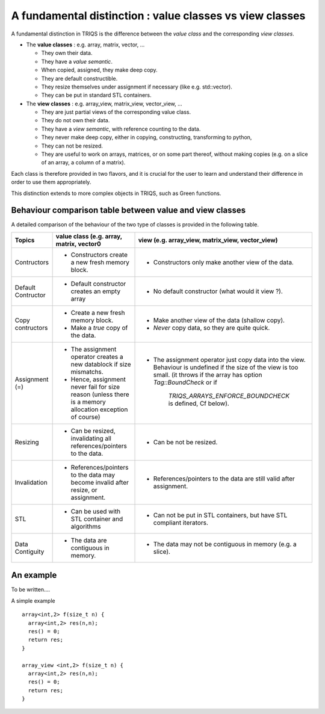 .. highlight:: c

A fundamental distinction : value classes vs view classes
=================================================================

A fundamental distinction in TRIQS is the difference between the `value class` 
and the corresponding `view classes`.

* The **value classes** : e.g. array, matrix, vector, ... 
  
  * They own their data. 
  * They have a `value semantic`. 
  * When copied, assigned, they make deep copy. 
  * They are default constructible.
  * They resize themselves under assignment if necessary (like e.g.  std::vector). 
  * They can be put in standard STL containers.


* The **view classes** : e.g. array_view, matrix_view, vector_view, ...
 
  * They are just partial views of the corresponding value class.
  * They do not own their data. 
  * They have a `view semantic`, with reference counting to the data.
  * They never make deep copy, either in copying, constructing, transforming to python, 
  * They can not be resized.
  * They are useful to work on arrays, matrices, or on some part thereof, without making copies
    (e.g. on a slice of an array, a column of a matrix).
 

Each class is therefore provided in two flavors, and it is crucial for the user
to learn and understand their difference in order to use them appropriately.

This distinction extends to more complex objects in TRIQS, such as Green functions.


Behaviour comparison table between value and view classes
------------------------------------------------------------

A detailed comparison of the behaviour of the two type of classes is provided in the following table.



===================  ======================================================================= ======================================================================================
Topics                    value class (e.g. array, matrix, vector0                               view (e.g. array_view, matrix_view, vector_view)  
===================  ======================================================================= ======================================================================================
Contructors          - Constructors create a new fresh memory block.                         - Constructors only make another view of the data. 
Default Contructor   - Default constructor creates an empty array                            - No default constructor (what would it view ?).   
Copy contructors     - Create a new fresh memory block.                                      - Make another view of the data (shallow copy). 
                     - Make a *true* copy of the data.                                       - *Never* copy data, so they are quite quick.   
Assignment (=)       - The assignment operator creates a new datablock if size mismatchs.    - The assignment operator just copy data into the view. 
                     - Hence, assignment never fail for size reason                            Behaviour is undefined if the size of the view is too small.
                       (unless there is a memory allocation exception of course)               (it throws if the array has option `Tag::BoundCheck` or if 
                                                                                                `TRIQS_ARRAYS_ENFORCE_BOUNDCHECK` is defined, Cf below). 
Resizing             - Can be resized, invalidating all references/pointers to the data.     - Can be not be resized.
Invalidation         - References/pointers to the data may become invalid after resize,      - References/pointers to the data  are still valid after assignment.
                       or assignment.
STL                  - Can be used with STL container and algorithms                         - Can not be put in STL containers, but have STL compliant iterators.
Data Contiguity      - The data are contiguous in memory.                                    - The data may not be contiguous in memory  (e.g. a slice).
===================  ======================================================================= ======================================================================================

An example
--------------

To be written....

A simple example ::

 array<int,2> f(size_t n) { 
   array<int,2> res(n,n); 
   res() = 0;
   return res;
 }

 array_view <int,2> f(size_t n) { 
   array<int,2> res(n,n); 
   res() = 0;
   return res;
 }


